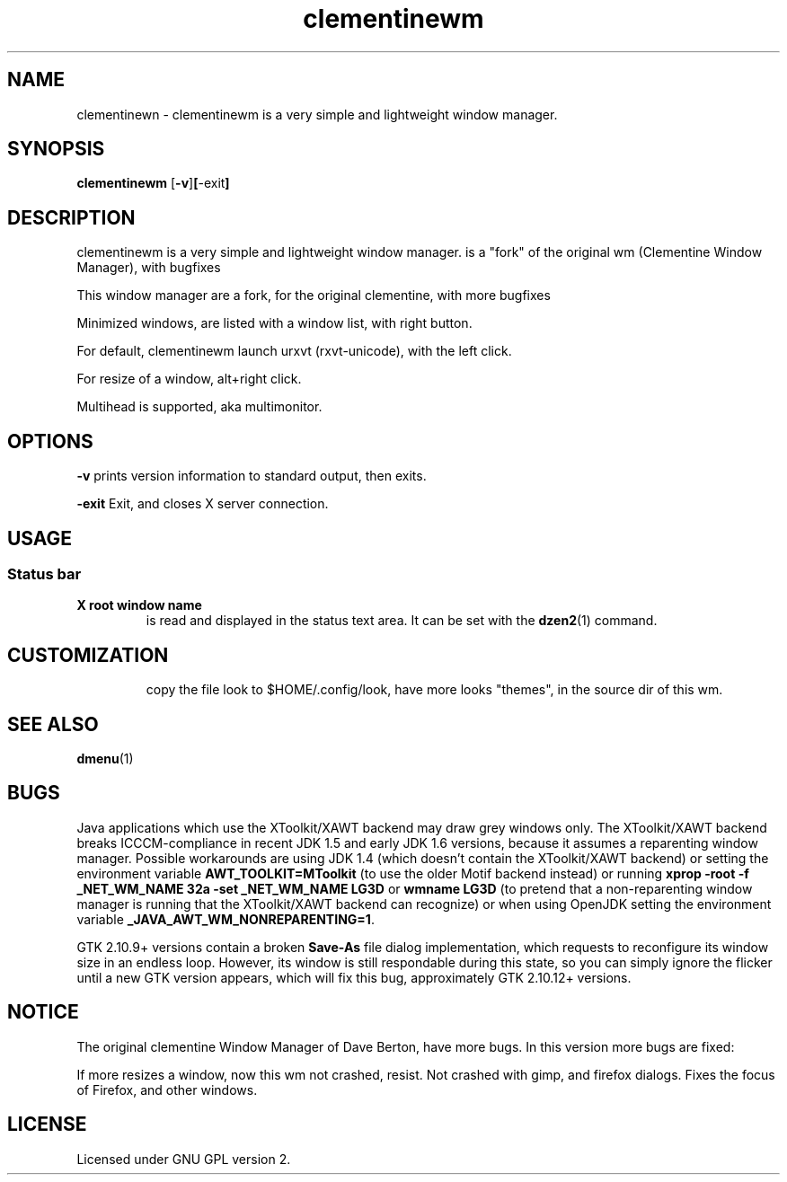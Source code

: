 .TH clementinewm 1 clementinewm-0.0.7.1
.SH NAME
clementinewn \- clementinewm is a very simple and lightweight window manager.
.SH SYNOPSIS
.B clementinewm
.RB [ \-v ] [ \-exit ]
.SH DESCRIPTION
clementinewm is a very simple and lightweight window manager.
is a "fork" of the original wm (Clementine Window Manager), with bugfixes
.P
This window manager are a fork, for the original clementine, with more bugfixes
.P
Minimized windows, are listed with a window list, with right button.
.P
For default, clementinewm launch urxvt (rxvt-unicode), with the left click.
.P
For resize of a window, alt+right click.
.P
Multihead is supported, aka multimonitor.
.SH OPTIONS
.B \-v
prints version information to standard output, then exits.
.P
.B \-exit
Exit, and closes X server connection.
.SH USAGE
.SS Status bar
.TP
.B X root window name
is read and displayed in the status text area. It can be set with the
.BR dzen2 (1)
command.
.TP
.SH CUSTOMIZATION
copy the file look to $HOME/.config/look, have more looks "themes", in the source dir
of this wm.
.SH SEE ALSO
.BR dmenu (1)
.SH BUGS
Java applications which use the XToolkit/XAWT backend may draw grey windows
only. The XToolkit/XAWT backend breaks ICCCM-compliance in recent JDK 1.5 and early
JDK 1.6 versions, because it assumes a reparenting window manager. Possible workarounds
are using JDK 1.4 (which doesn't contain the XToolkit/XAWT backend) or setting the
environment variable
.BR AWT_TOOLKIT=MToolkit
(to use the older Motif backend instead) or running
.B xprop -root -f _NET_WM_NAME 32a -set _NET_WM_NAME LG3D
or
.B wmname LG3D
(to pretend that a non-reparenting window manager is running that the
XToolkit/XAWT backend can recognize) or when using OpenJDK setting the environment variable
.BR _JAVA_AWT_WM_NONREPARENTING=1 .
.P
GTK 2.10.9+ versions contain a broken
.BR Save\-As
file dialog implementation,
which requests to reconfigure its window size in an endless loop. However, its
window is still respondable during this state, so you can simply ignore the flicker
until a new GTK version appears, which will fix this bug, approximately
GTK 2.10.12+ versions.
.SH NOTICE
The original clementine Window Manager of Dave Berton, have more bugs. In this version more bugs are fixed:
.P
If more resizes a window, now this wm not crashed, resist.
Not crashed with gimp, and firefox dialogs.
Fixes the focus of Firefox, and other windows.
.SH LICENSE
Licensed under GNU GPL version 2.
